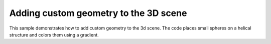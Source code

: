 Adding custom geometry to the 3D scene
=======================================================

This sample demonstrates how to add custom geometry to the 3d scene. The code places small spheres on a helical structure and colors them using a gradient. 

.. pv-sample::

  <script>
  var parent = document.getElementById('viewer');
  viewer = pv.Viewer(parent, { 
      width : '300', height: '300', antialias : true, 
      outline : true, quality : 'high', style : 'hemilight',
  });
  viewer.on('viewerReady', function() {
    var helix = viewer.customMesh('custom');
    for (var i = -50; i < 50; ++i) {
      var x = Math.cos(i * 0.4);
      var y = i * 0.1;
      var z = Math.sin(i * 0.4);
      var color = i * 0.01 + 0.5;
      // add sphere at the given position with a radius of 0.1
      helix.addSphere([x,y,z], 0.1, { color : [color, color, 0]});
      
      // add a capped tube  in the center of the helix with a 
      // radius of 0.1
      helix.addTube([0, -5, 0], [0, 5, 0], 0.1, 
                    { cap : true, color : 'blue' });

      // set zoom to a pre-determined value. Alternatively, 
      // viewer.autoZoom() can be used.
      viewer.setZoom(14);
    }
  });

  </script>


